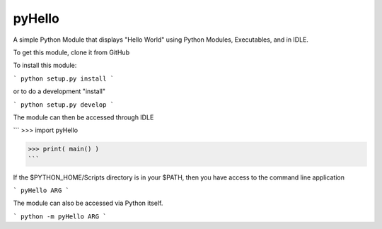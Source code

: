 pyHello
-------

A simple Python Module that displays "Hello World" using Python Modules, Executables, and in IDLE. 

To get this module, clone it from GitHub

To install this module: 

```
python setup.py install
```

or to do a development "install"  

```
python setup.py develop
```

The module can then be accessed through IDLE  

```
>>> import pyHello

>>> print( main() )
```

If the $PYTHON_HOME/Scripts directory is in your $PATH, then you  have access to the command line application  

```
pyHello ARG
```

The module can also be accessed via Python itself.  

```
python -m pyHello ARG
```

